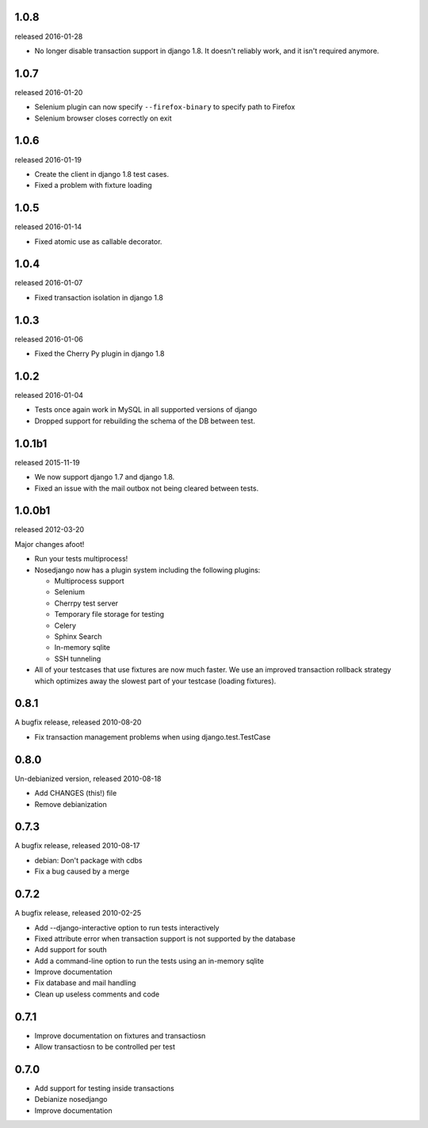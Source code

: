 1.0.8
-------

released 2016-01-28

* No longer disable transaction support in django 1.8. It doesn't reliably
  work, and it isn't required anymore.

1.0.7
-------

released 2016-01-20

* Selenium plugin can now specify ``--firefox-binary`` to specify path to Firefox
* Selenium browser closes correctly on exit

1.0.6
-------

released 2016-01-19

* Create the client in django 1.8 test cases.
* Fixed a problem with fixture loading

1.0.5
-------

released 2016-01-14

* Fixed atomic use as callable decorator.

1.0.4
-------

released 2016-01-07

* Fixed transaction isolation in django 1.8

1.0.3
-------

released 2016-01-06

* Fixed the Cherry Py plugin in django 1.8

1.0.2
-------

released 2016-01-04

* Tests once again work in MySQL in all supported versions of django
* Dropped support for rebuilding the schema of the DB between test.

1.0.1b1
-------

released 2015-11-19

* We now support django 1.7 and django 1.8.
* Fixed an issue with the mail outbox not being cleared between tests.

1.0.0b1
-------

released 2012-03-20

Major changes afoot!

* Run your tests multiprocess!
* Nosedjango now has a plugin system including the following plugins:

  * Multiprocess support
  * Selenium
  * Cherrpy test server
  * Temporary file storage for testing
  * Celery
  * Sphinx Search
  * In-memory sqlite
  * SSH tunneling

* All of your testcases that use fixtures are now much faster.
  We use an improved transaction rollback strategy which optimizes away the
  slowest part of your testcase (loading fixtures).

0.8.1
-----

A bugfix release, released 2010-08-20

* Fix transaction management problems when using django.test.TestCase

0.8.0
-----

Un-debianized version, released 2010-08-18

* Add CHANGES (this!) file
* Remove debianization

0.7.3
-----

A bugfix release, released 2010-08-17

* debian: Don't package with cdbs
* Fix a bug caused by a merge

0.7.2
-----

A bugfix release, released 2010-02-25

* Add --django-interactive option to run tests interactively
* Fixed attribute error when transaction support is not supported by
  the database
* Add support for south
* Add a command-line option to run the tests using an in-memory sqlite
* Improve documentation
* Fix database and mail handling
* Clean up useless comments and code

0.7.1
-----

* Improve documentation on fixtures and transactiosn
* Allow transactiosn to be controlled per test

0.7.0
-----

* Add support for testing inside transactions
* Debianize nosedjango
* Improve documentation
